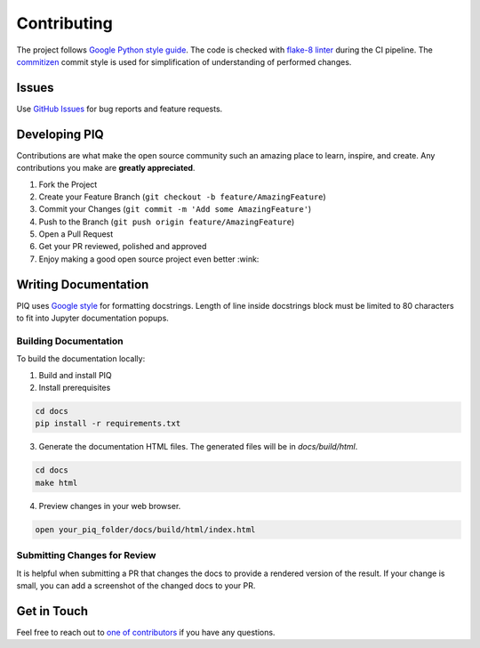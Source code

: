 Contributing
============

The project follows `Google Python style guide <http://google.github.io/styleguide/pyguide.html>`_.
The code is checked with `flake-8 linter <http://flake8.pycqa.org/en/latest/>`_ during the CI pipeline.
The `commitizen <https://github.com/commitizen/cz-cli>`_ commit style is used for simplification of understanding of
performed changes.

Issues
^^^^^^
Use `GitHub Issues <https://github.com/photosynthesis-team/piq/issues>`_ for bug reports and feature requests.


Developing PIQ
^^^^^^^^^^^^^^
Contributions are what make the open source community such an amazing place to learn, inspire, and create.
Any contributions you make are **greatly appreciated**.

1. Fork the Project
2. Create your Feature Branch (``git checkout -b feature/AmazingFeature``)
3. Commit your Changes (``git commit -m 'Add some AmazingFeature'``)
4. Push to the Branch (``git push origin feature/AmazingFeature``)
5. Open a Pull Request
6. Get your PR reviewed, polished and approved
7. Enjoy making a good open source project even better :wink:

Writing Documentation
^^^^^^^^^^^^^^^^^^^^^

PIQ uses `Google style <https://sphinxcontrib-napoleon.readthedocs.io/en/latest/example_google.html>`_ for formatting
docstrings.
Length of line inside docstrings block must be limited to 80 characters to fit into Jupyter documentation popups.

Building Documentation
''''''''''''''''''''''

To build the documentation locally:

1. Build and install PIQ

2. Install prerequisites

.. code-block:: bash

    cd docs
    pip install -r requirements.txt

3. Generate the documentation HTML files. The generated files will be in `docs/build/html`.

.. code-block:: bash

    cd docs
    make html

4. Preview changes in your web browser.

.. code-block:: bash

    open your_piq_folder/docs/build/html/index.html

Submitting Changes for Review
'''''''''''''''''''''''''''''

It is helpful when submitting a PR that changes the docs to provide a rendered version of the result. If your change is
small, you can add a screenshot of the changed docs to your PR.


Get in Touch
^^^^^^^^^^^^

Feel free to reach out to `one of contributors <https://github.com/photosynthesis-team/piq#contacts>`_
if you have any questions.